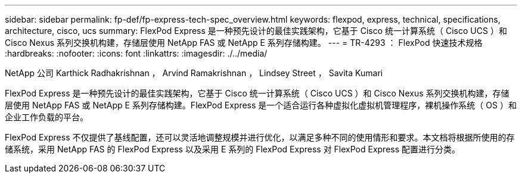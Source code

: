 ---
sidebar: sidebar 
permalink: fp-def/fp-express-tech-spec_overview.html 
keywords: flexpod, express, technical, specifications, architecture, cisco, ucs 
summary: FlexPod Express 是一种预先设计的最佳实践架构，它基于 Cisco 统一计算系统（ Cisco UCS ）和 Cisco Nexus 系列交换机构建，存储层使用 NetApp FAS 或 NetApp E 系列存储构建。 
---
= TR-4293 ： FlexPod 快速技术规格
:hardbreaks:
:nofooter: 
:icons: font
:linkattrs: 
:imagesdir: ./../media/


NetApp 公司 Karthick Radhakrishnan ， Arvind Ramakrishnan ， Lindsey Street ， Savita Kumari

FlexPod Express 是一种预先设计的最佳实践架构，它基于 Cisco 统一计算系统（ Cisco UCS ）和 Cisco Nexus 系列交换机构建，存储层使用 NetApp FAS 或 NetApp E 系列存储构建。FlexPod Express 是一个适合运行各种虚拟化虚拟机管理程序，裸机操作系统（ OS ）和企业工作负载的平台。

FlexPod Express 不仅提供了基线配置，还可以灵活地调整规模并进行优化，以满足多种不同的使用情形和要求。本文档将根据所使用的存储系统，采用 NetApp FAS 的 FlexPod Express 以及采用 E 系列的 FlexPod Express 对 FlexPod Express 配置进行分类。
